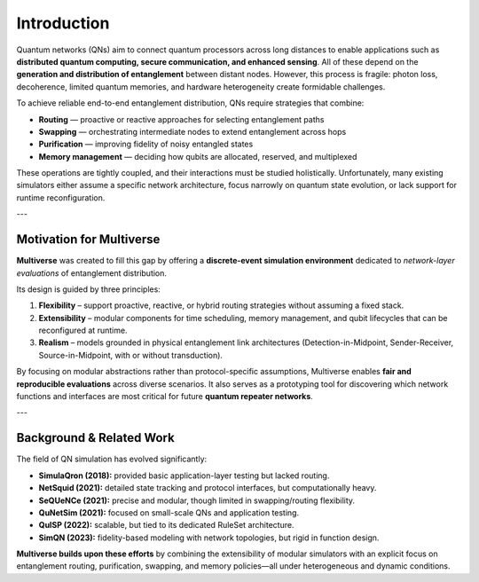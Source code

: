 Introduction
============

Quantum networks (QNs) aim to connect quantum processors across long distances to enable
applications such as **distributed quantum computing, secure communication, and enhanced sensing**.
All of these depend on the **generation and distribution of entanglement** between distant nodes.
However, this process is fragile: photon loss, decoherence, limited quantum memories, and
hardware heterogeneity create formidable challenges.

To achieve reliable end-to-end entanglement distribution, QNs require strategies that combine:

- **Routing** — proactive or reactive approaches for selecting entanglement paths
- **Swapping** — orchestrating intermediate nodes to extend entanglement across hops
- **Purification** — improving fidelity of noisy entangled states
- **Memory management** — deciding how qubits are allocated, reserved, and multiplexed

These operations are tightly coupled, and their interactions must be studied holistically.
Unfortunately, many existing simulators either assume a specific network architecture,
focus narrowly on quantum state evolution, or lack support for runtime reconfiguration.

---

Motivation for Multiverse
-------------------------

**Multiverse** was created to fill this gap by offering a **discrete-event simulation environment**
dedicated to *network-layer evaluations* of entanglement distribution.  

Its design is guided by three principles:

1. **Flexibility** – support proactive, reactive, or hybrid routing strategies without assuming
   a fixed stack.
2. **Extensibility** – modular components for time scheduling, memory management,
   and qubit lifecycles that can be reconfigured at runtime.
3. **Realism** – models grounded in physical entanglement link architectures
   (Detection-in-Midpoint, Sender-Receiver, Source-in-Midpoint, with or without transduction).

By focusing on modular abstractions rather than protocol-specific assumptions,
Multiverse enables **fair and reproducible evaluations** across diverse scenarios.
It also serves as a prototyping tool for discovering which network functions and interfaces
are most critical for future **quantum repeater networks**.

---

Background & Related Work
--------------------------

The field of QN simulation has evolved significantly:

- **SimulaQron (2018):** provided basic application-layer testing but lacked routing.
- **NetSquid (2021):** detailed state tracking and protocol interfaces, but computationally heavy.
- **SeQUeNCe (2021):** precise and modular, though limited in swapping/routing flexibility.
- **QuNetSim (2021):** focused on small-scale QNs and application testing.
- **QuISP (2022):** scalable, but tied to its dedicated RuleSet architecture.
- **SimQN (2023):** fidelity-based modeling with network topologies, but rigid in function design.

**Multiverse builds upon these efforts** by combining the extensibility of modular simulators with
an explicit focus on entanglement routing, purification, swapping, and memory policies—all under
heterogeneous and dynamic conditions.

